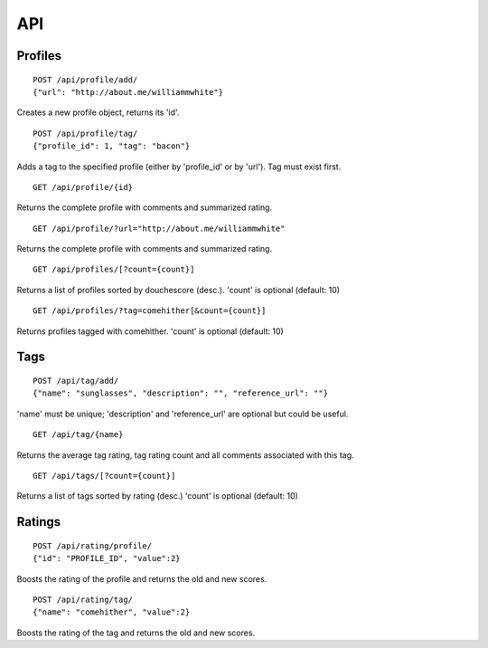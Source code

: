 ===
API
===

Profiles
========

::

    POST /api/profile/add/
    {"url": "http://about.me/williammwhite"}

Creates a new profile object, returns its 'id'.

::

    POST /api/profile/tag/
    {"profile_id": 1, "tag": "bacon"}

Adds a tag to the specified profile (either by 'profile_id' or by 'url'). Tag must exist first.

::

    GET /api/profile/{id}

Returns the complete profile with comments and summarized rating.

::

    GET /api/profile/?url="http://about.me/williammwhite" 

Returns the complete profile with comments and summarized rating.

::

    GET /api/profiles/[?count={count}]

Returns a list of profiles sorted by douchescore (desc.). 'count' is optional (default: 10)

::

    GET /api/profiles/?tag=comehither[&count={count}]

Returns profiles tagged with comehither. 'count' is optional (default: 10)

Tags
====

::

    POST /api/tag/add/
    {"name": "sunglasses", "description": "", "reference_url": ""}

'name' must be unique; 'description' and 'reference_url' are optional but could be useful. 

::

    GET /api/tag/{name}

Returns the average tag rating, tag rating count and all comments associated with this tag.

::

    GET /api/tags/[?count={count}]

Returns a list of tags sorted by rating (desc.) 'count' is optional (default: 10)

Ratings
=======

::

    POST /api/rating/profile/
    {"id": "PROFILE_ID", "value":2}

Boosts the rating of the profile and returns the old and new scores.

::

    POST /api/rating/tag/
    {"name": "comehither", "value":2}

Boosts the rating of the tag and returns the old and new scores.

